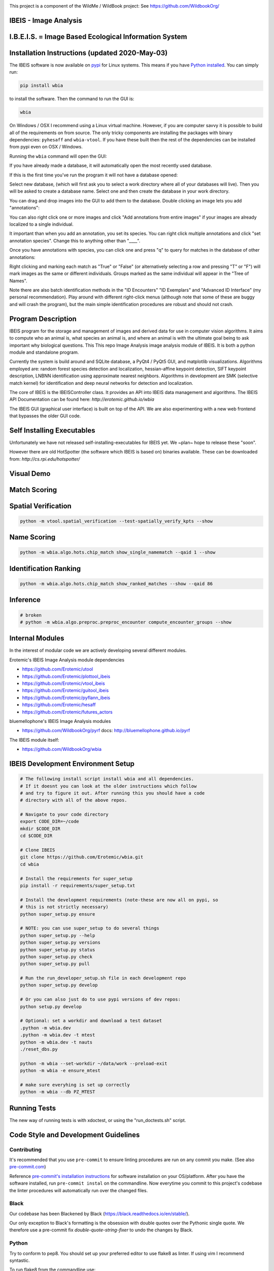 |ReadTheDocs| |Pypi| |Downloads| |Codecov| |CircleCI| |Travis| |Appveyor|

.. image:: https://i.imgur.com/L0k84xQ.png

This project is a component of the WildMe / WildBook project: See https://github.com/WildbookOrg/


IBEIS - Image Analysis
----------------------

I.B.E.I.S. = Image Based Ecological Information System
------------------------------------------------------

.. image:: http://i.imgur.com/TNCiEBe.png
    :alt: "(Note: the rhino and wildebeest mathces may be dubious. Other species do work well though")


Installation Instructions (updated 2020-May-03)
-----------------------------------------------

The IBEIS software is now available on `pypi
<https://pypi.org/project/wbia/>`_ for Linux systems. This means if you have
`Python installed
<https://xdoctest.readthedocs.io/en/latest/installing_python.html>`_. You can
simply run:


.. code:: bash

    pip install wbia

to install the software. Then the command to run the GUI is:


.. code:: bash

    wbia

On Windows / OSX I recommend using a Linux virtual machine. However, if you are
computer savvy it is possible to build all of the requirements on from source.
The only tricky components are installing the packages with binary
dependencies: ``pyhesaff`` and ``wbia-vtool``. If you have these built then
the rest of the dependencies can be installed from pypi even on OSX / Windows.


Running the ``wbia`` command will open the GUI:


If you have already made a database, it will automatically open the most recently used database.

.. image:: https://i.imgur.com/xXF7w8P.png

If this is the first time you've run the program it will not have a database opened:

.. image:: https://i.imgur.com/Ey9Urcv.png

Select new database, (which will first ask you to select a work directory where all of your databases will live).
Then you will be asked to create a database name. Select one and then create the database in your work directory.


You can drag and drop images into the GUI to add them to the database.  Double
clicking an image lets you add "annotations":


.. image:: https://i.imgur.com/t0LQZot.png

You can also right click one or more images and click "Add annotations from
entire images" if your images are already localized to a single individual.

It important than when you add an annotation, you set its species. You can
right click multiple annotations and click "set annotation species". Change
this to anything other than "____".

Once you have annotations with species, you can click one and press "q" to
query for matches in the database of other annotations:


.. image:: https://i.imgur.com/B0ilafa.png

Right clicking and marking each match as "True" or "False" (or alternatively
selecting a row and pressing "T" or "F") will mark images as the same or
different individuals. Groups marked as the same individual will appear in the
"Tree of Names".

Note there are also batch identification methods in the "ID Encounters" "ID
Exemplars" and "Advanced ID Interface" (my personal recommendation). Play
around with different right-click menus (although note that some of these are
buggy and will crash the program), but the main simple identification
procedures are robust and should not crash.


Program Description
-------------------

IBEIS program for the storage and management of images and derived data for
use in computer vision algorithms. It aims to compute who an animal is, what
species an animal is, and where an animal is with the ultimate goal being to
ask important why biological questions.  This This repo Image Analysis image
analysis module of IBEIS. It is both a python module and standalone program.

Currently the system is build around and SQLite database, a PyQt4 / PyQt5 GUI,
and matplotlib visualizations. Algorithms employed are: random forest species
detection and localization, hessian-affine keypoint detection, SIFT keypoint
description, LNBNN identification using approximate nearest neighbors.
Algorithms in development are SMK (selective match kernel) for identification
and deep neural networks for detection and localization.

The core of IBEIS is the IBEISController class. It provides an API into IBEIS
data management and algorithms. The IBEIS API Documentation can be found here:
`http://erotemic.github.io/wbia`

The IBEIS GUI (graphical user interface) is built on top of the API.
We are also experimenting with a new web frontend that bypasses the older GUI code.

Self Installing Executables
---------------------------

Unfortunately we have not released self-installing-executables for IBEIS yet.
We ~plan~ hope to release these "soon".

However there are old HotSpotter (the software which IBEIS is based on)
binaries available. These can be downloaded from: `http://cs.rpi.edu/hotspotter/`

Visual Demo
-----------


.. image:: http://i.imgur.com/QWrzf9O.png
   :width: 600
   :alt: Feature Extraction

.. image:: http://i.imgur.com/iMHKEDZ.png
   :width: 600
   :alt: Nearest Neighbors


Match Scoring
-------------

.. image:: http://imgur.com/Hj43Xxy.png
   :width: 600
   :alt: Match Inspection

Spatial Verification
--------------------

.. image:: http://i.imgur.com/VCz0j9C.jpg
   :width: 600
   :alt: sver


.. code:: bash

    python -m vtool.spatial_verification --test-spatially_verify_kpts --show

Name Scoring
------------

.. image:: http://i.imgur.com/IDUnxu2.jpg
   :width: 600
   :alt: namematch


.. code:: bash

    python -m wbia.algo.hots.chip_match show_single_namematch --qaid 1 --show

Identification Ranking
----------------------

.. image:: http://i.imgur.com/BlajchI.jpg
   :width: 600
   :alt: rankedmatches


.. code:: bash

    python -m wbia.algo.hots.chip_match show_ranked_matches --show --qaid 86

Inference
---------

.. image:: http://i.imgur.com/RYeeENl.jpg
   :width: 600
   :alt: encgraph


.. code:: bash

    # broken
    # python -m wbia.algo.preproc.preproc_encounter compute_encounter_groups --show

Internal Modules
----------------

In the interest of modular code we are actively developing several different modules.


Erotemic's IBEIS Image Analysis module dependencies

* https://github.com/Erotemic/utool

* https://github.com/Erotemic/plottool_ibeis
* https://github.com/Erotemic/vtool_ibeis
* https://github.com/Erotemic/guitool_ibeis
* https://github.com/Erotemic/pyflann_ibeis

* https://github.com/Erotemic/hesaff
* https://github.com/Erotemic/futures_actors


bluemellophone's IBEIS Image Analysis modules

* https://github.com/WildbookOrg/pyrf
  docs: http://bluemellophone.github.io/pyrf


The IBEIS module itself:

* https://github.com/WildbookOrg/wbia

IBEIS Development Environment Setup
------------------------------------

.. code:: bash

    # The following install script install wbia and all dependencies.
    # If it doesnt you can look at the older instructions which follow
    # and try to figure it out. After running this you should have a code
    # directory with all of the above repos.

    # Navigate to your code directory
    export CODE_DIR=~/code
    mkdir $CODE_DIR
    cd $CODE_DIR

    # Clone IBEIS
    git clone https://github.com/Erotemic/wbia.git
    cd wbia

    # Install the requirements for super_setup
    pip install -r requirements/super_setup.txt

    # Install the development requirements (note-these are now all on pypi, so
    # this is not strictly necessary)
    python super_setup.py ensure

    # NOTE: you can use super_setup to do several things
    python super_setup.py --help
    python super_setup.py versions
    python super_setup.py status
    python super_setup.py check
    python super_setup.py pull

    # Run the run_developer_setup.sh file in each development repo
    python super_setup.py develop

    # Or you can also just do to use pypi versions of dev repos:
    python setup.py develop

    # Optional: set a workdir and download a test dataset
    .python -m wbia.dev
    .python -m wbia.dev -t mtest
    python -m wbia.dev -t nauts
    ./reset_dbs.py

    python -m wbia --set-workdir ~/data/work --preload-exit
    python -m wbia -e ensure_mtest

    # make sure everyhing is set up correctly
    python -m wbia --db PZ_MTEST


Running Tests
-------------

The new way of running tests is with xdoctest, or using the "run_doctests.sh" script.

Code Style and Development Guidelines
-------------------------------------

Contributing
~~~~~~~~~~~~

It's recommended that you use ``pre-commit`` to ensure linting procedures are run
on any commit you make. (See also `pre-commit.com <https://pre-commit.com/>`_)

Reference `pre-commit's installation instructions <https://pre-commit.com/#install>`_ for software installation on your OS/platform. After you have the software installed, run ``pre-commit instal`` on the commandline. Now everytime you commit to this project's codebase the linter procedures will automatically run over the changed files.

Black
~~~~~~

Our codebase has been Blackened by Black (https://black.readthedocs.io/en/stable/).

Our only exception to Black's formatting is the obsession with double quotes over the Pythonic single quote.  We therefore use a pre-commit fix `double-quote-string-fixer` to undo the changes by Black.

Python
~~~~~~

Try to conform to pep8.
You should set up your preferred editor to use flake8 as linter.
If using vim I recommend syntastic.

To run flake8 from the commandline use::

  flake8

This will use the flake8 configuration within ``setup.cfg``,
which ignores several errors and stylistic considerations.
See the ``setup.cfg`` file for a full and accurate listing of stylistic codes to ignore.


.. Dev comment: my laptop seems to report these flake8 errors while my desktops
   don't. I'm going to list errors that might need to be explicitly enabled here:

     * 'F821',  # undefined name
     * 'F403',  # import * used, unable to detect names

C++ (Cplusplus)
~~~~~~~~~~~~~~~

For C++ code use ``astyle`` to format your code::

  atyle --style=ansi --indent=spaces --attach-inlines --indent-classes --indent-modifiers --indent-switches --indent-preproc-cond --indent-col1-comments --pad-oper --unpad-paren --delete-empty-lines --add-brackets


Example usage
--------------

(Note: This list is far from complete, and some commands may be outdated)

.. code:: bash

    #--------------------
    # Main Commands
    #--------------------
    python -m wbia.main <optional-arguments> [--help]
    python -m wbia.dev <optional-arguments> [--help]
    # main is the standard entry point to the program
    # dev is a more advanced developer entry point

    # ** NEW 7-23-2015 **: the following commands are now equivalent and do not
    # have to be specified from the wbia source dir if wbia is installed
    python -m wbia <optional-arguments> [--help]
    python -m wbia.dev <optional-arguments> [--help]

    # Useful flags.
    # Read code comments in dev.py for more info.
    # Careful some commands don't work. Most do.
    # --cmd          # shows ipython prompt with useful variables populated
    # -w, --wait     # waits (useful for showing plots)
    # --gui          # starts the gui as well (dev.py does not show gui by default, main does)
    # --web          # runs the program as a web server
    # --quiet        # turns off most prints
    # --verbose      # turns on verbosity
    # --very-verbose # turns on extra verbosity
    # --debug2       # runs extra checks
    # --debug-print  # shows where print statments occur
    # -t [test]


    #--------------------
    # PSA: Workdirs:
    #--------------------
    # IBEIS uses the idea of a work directory for databases.
    # Use --set-workdir <path> to set your own, or a gui will popup and ask you about it
    ./main.py --set-workdir /raid/work --preload-exit
    ./main.py --set-logdir /raid/logs/wbia --preload-exit

    python -m wbia.dev --set-workdir ~/data/work --preload-exit

    # use --db to specify a database in your WorkDir
    # --setdb makes that directory your default directory
    python -m wbia.dev --db <dbname> --setdb

    # Or just use the absolute path
    python -m wbia.dev --dbdir <full-dbpath>


    #--------------------
    # Examples:
    # Here are are some example commands
    #--------------------
    # Run the queries for each roi with groundtruth in the PZ_MTEST database
    # using the best known configuration of parameters
    python -m wbia.dev --db PZ_MTEST --allgt -t best
    python -m wbia.dev --db PZ_MTEST --allgt -t score


    # View work dir
    python -m wbia.dev --vwd --prequit

    # List known databases
    python -m wbia.dev -t list_dbs


    # Dump/Print contents of params.args as a dict
    python -m wbia.dev --prequit --dump-argv

    # Dump Current SQL Schema to stdout
    python -m wbia.dev --dump-schema --postquit


    #------------------
    # Convert a hotspotter database to IBEIS
    #------------------

    # NEW: You can simply open a hotspotter database and it will be converted to IBEIS
    python -m wbia convert_hsdb_to_wbia --dbdir <path_to_hsdb>

    # This script will exlicitly conver the hsdb
    python -m wbia convert_hsdb_to_wbia --hsdir <path_to_hsdb> --dbdir <path_to_newdb>

    #---------
    # Ingest examples
    #---------
    # Ingest raw images
    python -m wbia.dbio.ingest_database --db JAG_Kieryn

    #---------
    # Run Tests
    #---------
    ./run_tests.py

    #----------------
    # Test Commands
    #----------------
    # Set a default DB First
    python -m wbia.dev --setdb --dbdir /path/to/your/DBDIR
    python -m wbia.dev --setdb --db YOURDB
    python -m wbia.dev --setdb --db PZ_MTEST
    python -m wbia.dev --setdb --db PZ_FlankHack

    # List all available tests
    python -m wbia.dev -t help
    # Minimal Database Statistics
    python -m wbia.dev --allgt -t info
    # Richer Database statistics
    python -m wbia.dev --allgt -t dbinfo
    # Print algorithm configurations
    python -m wbia.dev -t printcfg
    # Print database tables
    python -m wbia.dev -t tables
    # Print only the image table
    python -m wbia.dev -t imgtbl
    # View data directory in explorer/finder/nautilus
    python -m wbia.dev -t vdd

    # List all IBEIS databases
    python -m wbia list_dbs
    # Delete cache
    python -m wbia delete_cache --db testdb1


    # Show a single annotations
    python -m wbia.viz.viz_chip show_chip --db PZ_MTEST --aid 1 --show
    # Show annotations 1, 3, 5, and 11
    python -m wbia.viz.viz_chip show_many_chips --db PZ_MTEST --aids=1,3,5,11 --show


    # Database Stats for all our important datasets:
    python -m wbia.dev --allgt -t dbinfo --db PZ_MTEST | grep -F "[dbinfo]"

    # Some mass editing of metadata
    python -m wbia.dev --db PZ_FlankHack --edit-notes
    python -m wbia.dev --db GZ_Siva --edit-notes
    python -m wbia.dev --db GIR_Tanya --edit-notes
    python -m wbia.dev --allgt -t dbinfo --db GZ_ALL --set-all-species zebra_grevys

    # Current Experiments:

    # Main experiments
    python -m wbia --tf draw_annot_scoresep --db PZ_MTEST -a default -t best --show
    python -m wbia.dev -e draw_rank_cdf --db PZ_MTEST --show -a timectrl
    # Show disagreement cases
    wbia --tf draw_match_cases --db PZ_MTEST -a default:size=20 \
        -t default:K=[1,4] \
        --filt :disagree=True,index=0:4 --show

    # SMK TESTS
    python -m wbia.dev -t smk2 --allgt --db PZ_MTEST --nocache-big --nocache-query --qindex 0:20
    python -m wbia.dev -t smk2 --allgt --db PZ_MTEST --qindex 20:30 --va

    # Feature Tuning
    python -m wbia.dev -t test_feats -w --show --db PZ_MTEST --allgt --qindex 1:2

    python -m wbia.dev -t featparams -w --show --db PZ_MTEST --allgt
    python -m wbia.dev -t featparams_big -w --show --db PZ_MTEST --allgt

    # NEW DATABASE TEST
    python -m wbia.dev -t best --db seals2 --allgt

    # Testing Distinctivness Parameters
    python -m wbia.algo.hots.distinctiveness_normalizer --test-get_distinctiveness --show --db GZ_ALL --aid 2
    python -m wbia.algo.hots.distinctiveness_normalizer --test-get_distinctiveness --show --db PZ_MTEST --aid 10
    python -m wbia.algo.hots.distinctiveness_normalizer --test-test_single_annot_distinctiveness_params --show --db GZ_ALL --aid 2

    # 2D Gaussian Curves
    python -m vtool.patch --test-test_show_gaussian_patches2 --show

    # Test Keypoint Coverage
    python -m vtool.coverage_kpts --test-gridsearch_kpts_coverage_mask --show
    python -m vtool.coverage_kpts --test-make_kpts_coverage_mask --show

    # Test Grid Coverage
    python -m vtool.coverage_grid --test-gridsearch_coverage_grid_mask --show
    python -m vtool.coverage_grid --test-sparse_grid_coverage --show
    python -m vtool.coverage_grid --test-gridsearch_coverage_grid --show

    # Test Spatially Constrained Scoring
    python -m wbia.algo.hots.vsone_pipeline --test-compute_query_constrained_matches --show
    python -m wbia.algo.hots.vsone_pipeline --test-gridsearch_constrained_matches --show

    # Test VsMany ReRanking
    python -m wbia.algo.hots.vsone_pipeline --test-vsone_reranking --show
    python -m wbia.algo.hots.vsone_pipeline --test-vsone_reranking --show --homog

    # Problem cases with the back spot
    python -m wbia.algo.hots.vsone_pipeline --test-vsone_reranking --show --homog --db GZ_ALL --qaid 425
    python -m wbia.algo.hots.vsone_pipeline --test-vsone_reranking --show --homog --db GZ_ALL --qaid 662
    python -m wbia.dev -t custom:score_method=csum,prescore_method=csum --db GZ_ALL --show --va -w --qaid 425 --noqcache
    # Shows vsone results with some of the competing cases
    python -m wbia.algo.hots.vsone_pipeline --test-vsone_reranking --show --homog --db GZ_ALL --qaid 662 --daid_list=425,342,678,233

    # More rerank vsone tests
    python -c "import utool as ut; ut.write_modscript_alias('Tbig.sh', 'dev.py', '--allgt  --db PZ_Master0')"
    sh Tbig.sh -t custom:rrvsone_on=True custom
    sh Tbig.sh -t custom:rrvsone_on=True custom --noqcache

    #----
    # Turning back on name scoring and feature scoring and restricting to rerank a subset
    # This gives results that are closer to what we should actually expect
    python -m wbia.dev --allgt -t custom \
        custom:rrvsone_on=True,prior_coeff=1.0,unconstrained_coeff=0.0,fs_lnbnn_min=0,fs_lnbnn_max=1 \
        custom:rrvsone_on=True,prior_coeff=0.5,unconstrained_coeff=0.5,fs_lnbnn_min=0,fs_lnbnn_max=1 \
        custom:rrvsone_on=True,prior_coeff=0.1,unconstrained_coeff=0.9,fs_lnbnn_min=0,fs_lnbnn_max=1 \
        --print-bestcfg
    #----

    #----
    # VsOneRerank Tuning: Tune linar combination
    python -m wbia.dev --allgt -t \
        custom:fg_weight=0.0 \
    \
        custom:rrvsone_on=True,prior_coeff=1.0,unconstrained_coeff=0.0,fs_lnbnn_min=0.0,fs_lnbnn_max=1.0,nAnnotPerNameVsOne=200,nNameShortlistVsone=200 \
    \
        custom:rrvsone_on=True,prior_coeff=.5,unconstrained_coeff=0.5,fs_lnbnn_min=0.0,fs_lnbnn_max=1.0,nAnnotPerNameVsOne=200,nNameShortlistVsone=200 \
    \
      --db PZ_MTEST
    #--print-confusion-stats --print-gtscore
    #----

    # Testing no affine invaraiance and rotation invariance
    python -m wbia.dev -t custom:AI=True,RI=True custom:AI=False,RI=True custom:AI=True,RI=False custom:AI=False,RI=False --db PZ_MTEST --show

Caveats / Things we are not currently doing
-------------------------------------------

* We do not add or remove points from kdtrees. They are always rebuilt

.. |CircleCI| image:: https://circleci.com/gh/Erotemic/wbia.svg?style=svg
    :target: https://circleci.com/gh/Erotemic/wbia
.. |Travis| image:: https://img.shields.io/travis/Erotemic/wbia/master.svg?label=Travis%20CI
   :target: https://travis-ci.org/Erotemic/wbia?branch=master
.. |Appveyor| image:: https://ci.appveyor.com/api/projects/status/github/Erotemic/wbia?branch=master&svg=True
   :target: https://ci.appveyor.com/project/Erotemic/wbia/branch/master
.. |Codecov| image:: https://codecov.io/github/Erotemic/wbia/badge.svg?branch=master&service=github
   :target: https://codecov.io/github/Erotemic/wbia?branch=master
.. |Pypi| image:: https://img.shields.io/pypi/v/wbia.svg
   :target: https://pypi.python.org/pypi/wbia
.. |Downloads| image:: https://img.shields.io/pypi/dm/wbia.svg
   :target: https://pypistats.org/packages/wbia
.. |ReadTheDocs| image:: https://readthedocs.org/projects/wbia/badge/?version=latest
    :target: http://wbia.readthedocs.io/en/latest/
